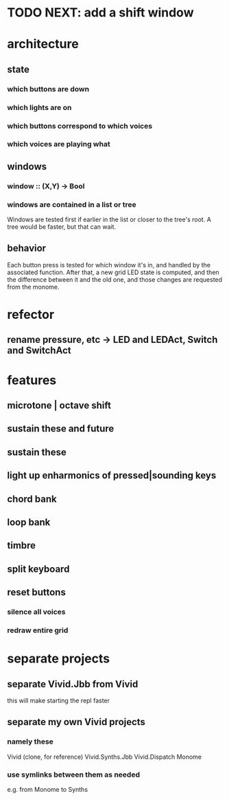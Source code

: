 * TODO NEXT: add a shift window
* architecture
** state
*** which buttons are down
*** which lights are on
*** which buttons correspond to which voices
*** which voices are playing what
** windows
*** window :: (X,Y) -> Bool
*** windows are contained in a list or tree
Windows are tested first if earlier in the list or closer to the tree's root.
A tree would be faster, but that can wait.
** behavior
Each button press is tested for which window it's in, and handled by the associated function.
After that, a new grid LED state is computed, and then the difference between it and the old one, and those changes are requested from the monome.
* refector
** rename pressure, etc -> LED and LEDAct, Switch and SwitchAct
* features
** microtone | octave shift
** sustain these and future
** sustain these
** light up enharmonics of pressed|sounding keys
** chord bank
** loop bank
** timbre
** split keyboard
** reset buttons
*** silence all voices
*** redraw entire grid
* separate projects
** separate Vivid.Jbb from Vivid
 this will make starting the repl faster
** separate my own Vivid projects
*** namely these
Vivid (clone, for reference)
Vivid.Synths.Jbb
Vivid.Dispatch
Monome
*** use symlinks between them as needed
e.g. from Monome to Synths
